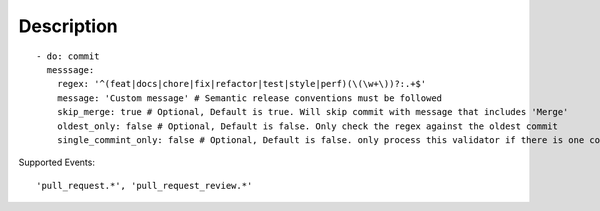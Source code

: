 Description
^^^^^^^^^^^^^^

::

    - do: commit
      messsage:
        regex: '^(feat|docs|chore|fix|refactor|test|style|perf)(\(\w+\))?:.+$'
        message: 'Custom message' # Semantic release conventions must be followed
        skip_merge: true # Optional, Default is true. Will skip commit with message that includes 'Merge'
        oldest_only: false # Optional, Default is false. Only check the regex against the oldest commit
        single_commint_only: false # Optional, Default is false. only process this validator if there is one commit

Supported Events:
::

    'pull_request.*', 'pull_request_review.*'